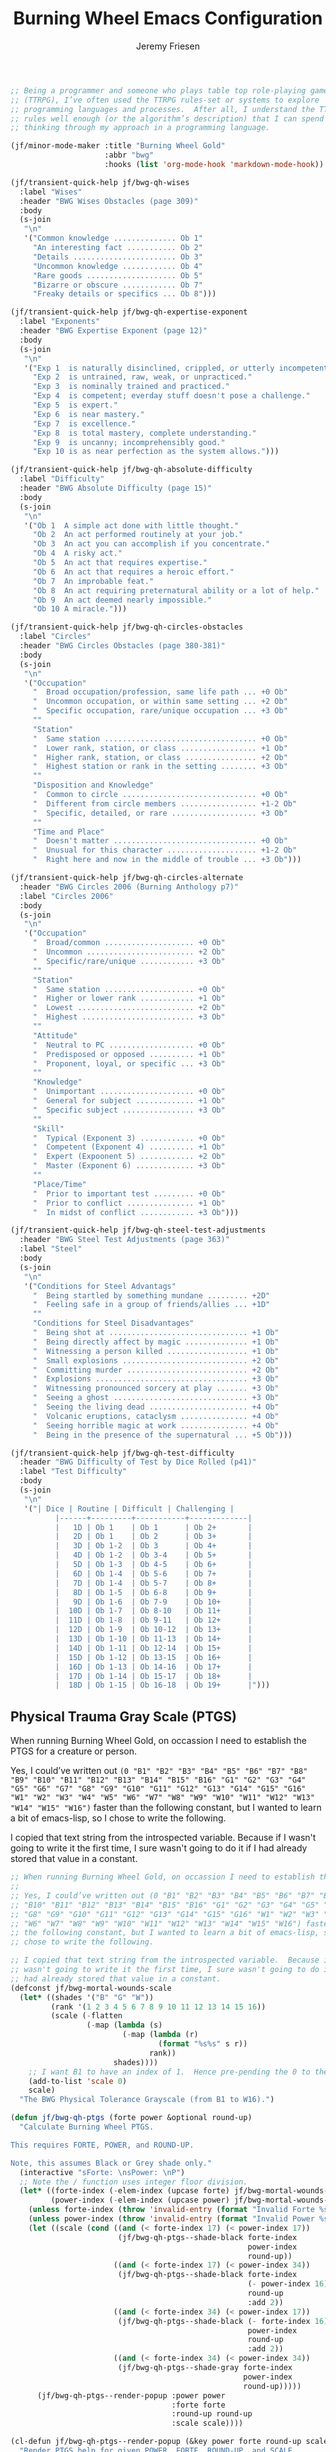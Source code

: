 # -*- org-insert-tilde-language: emacs-lisp; -*-
#+TITLE: Burning Wheel Emacs Configuration
#+AUTHOR: Jeremy Friesen
#+EMAIL: jeremy@jeremyfriesen.com
#+STARTUP: showall
#+OPTIONS: toc:3

#+begin_src emacs-lisp
  ;; Being a programmer and someone who plays table top role-playing games
  ;; (TTRPG), I’ve often used the TTRPG rules-set or systems to explore
  ;; programming languages and processes.  After all, I understand the TTRPG
  ;; rules well enough (or the algorithm’s description) that I can spend time
  ;; thinking through my approach in a programming language.

  (jf/minor-mode-maker :title "Burning Wheel Gold"
                       :abbr "bwg"
                       :hooks (list 'org-mode-hook 'markdown-mode-hook))

  (jf/transient-quick-help jf/bwg-qh-wises
    :label "Wises"
    :header "BWG Wises Obstacles (page 309)"
    :body
    (s-join
     "\n"
     '("Common knowledge .............. Ob 1"
       "An interesting fact ........... Ob 2"
       "Details ....................... Ob 3"
       "Uncommon knowledge ............ Ob 4"
       "Rare goods .................... Ob 5"
       "Bizarre or obscure ............ Ob 7"
       "Freaky details or specifics ... Ob 8")))

  (jf/transient-quick-help jf/bwg-qh-expertise-exponent
    :label "Exponents"
    :header "BWG Expertise Exponent (page 12)"
    :body
    (s-join
     "\n"
     '("Exp 1  is naturally disinclined, crippled, or utterly incompetent."
       "Exp 2  is untrained, raw, weak, or unpracticed."
       "Exp 3  is nominally trained and practiced."
       "Exp 4  is competent; everday stuff doesn't pose a challenge."
       "Exp 5  is expert."
       "Exp 6  is near mastery."
       "Exp 7  is excellence."
       "Exp 8  is total mastery, complete understanding."
       "Exp 9  is uncanny; incomprehensibly good."
       "Exp 10 is as near perfection as the system allows.")))

  (jf/transient-quick-help jf/bwg-qh-absolute-difficulty
    :label "Difficulty"
    :header "BWG Absolute Difficulty (page 15)"
    :body
    (s-join
     "\n"
     '("Ob 1  A simple act done with little thought."
       "Ob 2  An act performed routinely at your job."
       "Ob 3  An act you can accomplish if you concentrate."
       "Ob 4  A risky act."
       "Ob 5  An act that requires expertise."
       "Ob 6  An act that requires a heroic effort."
       "Ob 7  An improbable feat."
       "Ob 8  An act requiring preternatural ability or a lot of help."
       "Ob 9  An act deemed nearly impossible."
       "Ob 10 A miracle.")))

  (jf/transient-quick-help jf/bwg-qh-circles-obstacles
    :label "Circles"
    :header "BWG Circles Obstacles (page 380-381)"
    :body
    (s-join
     "\n"
     '("Occupation"
       "  Broad occupation/profession, same life path ... +0 Ob"
       "  Uncommon occupation, or within same setting ... +2 Ob"
       "  Specific occupation, rare/unique occupation ... +3 Ob"
       ""
       "Station"
       "  Same station .................................. +0 Ob"
       "  Lower rank, station, or class ................. +1 Ob"
       "  Higher rank, station, or class ................ +2 Ob"
       "  Highest station or rank in the setting ........ +3 Ob"
       ""
       "Disposition and Knowledge"
       "  Common to circle .............................. +0 Ob"
       "  Different from circle members ................. +1-2 Ob"
       "  Specific, detailed, or rare ................... +3 Ob"
       ""
       "Time and Place"
       "  Doesn't matter ................................ +0 Ob"
       "  Unusual for this character .................... +1-2 Ob"
       "  Right here and now in the middle of trouble ... +3 Ob")))

  (jf/transient-quick-help jf/bwg-qh-circles-alternate
    :header "BWG Circles 2006 (Burning Anthology p7)"
    :label "Circles 2006"
    :body
    (s-join
     "\n"
     '("Occupation"
       "  Broad/common .................... +0 Ob"
       "  Uncommon ........................ +2 Ob"
       "  Specific/rare/unique ............ +3 Ob"
       ""
       "Station"
       "  Same station .................... +0 Ob"
       "  Higher or lower rank ............ +1 Ob"
       "  Lowest .......................... +2 Ob"
       "  Highest ......................... +3 Ob"
       ""
       "Attitude"
       "  Neutral to PC ................... +0 Ob"
       "  Predisposed or opposed .......... +1 Ob"
       "  Proponent, loyal, or specific ... +3 Ob"
       ""
       "Knowledge"
       "  Unimportant ..................... +0 Ob"
       "  General for subject ............. +1 Ob"
       "  Specific subject ................ +3 Ob"
       ""
       "Skill"
       "  Typical (Exponent 3) ............ +0 Ob"
       "  Competent (Exponent 4) .......... +1 Ob"
       "  Expert (Expoonent 5) ............ +2 Ob"
       "  Master (Exponent 6) ............. +3 Ob"
       ""
       "Place/Time"
       "  Prior to important test ......... +0 Ob"
       "  Prior to conflict ............... +1 Ob"
       "  In midst of conflict ............ +3 Ob")))

  (jf/transient-quick-help jf/bwg-qh-steel-test-adjustments
    :header "BWG Steel Test Adjustments (page 363)"
    :label "Steel"
    :body
    (s-join
     "\n"
     '("Conditions for Steel Advantags"
       "  Being startled by something mundane ......... +2D"
       "  Feeling safe in a group of friends/allies ... +1D"
       ""
       "Conditions for Steel Disadvantages"
       "  Being shot at ............................... +1 Ob"
       "  Being directly affect by magic .............. +1 Ob"
       "  Witnessing a person killed .................. +1 Ob"
       "  Small explosions ............................ +2 Ob"
       "  Committing murder ........................... +2 Ob"
       "  Explosions .................................. +3 Ob"
       "  Witnessing pronounced sorcery at play ....... +3 Ob"
       "  Seeing a ghost .............................. +3 Ob"
       "  Seeing the living dead ...................... +4 Ob"
       "  Volcanic eruptions, cataclysm ............... +4 Ob"
       "  Seeing horrible magic at work ............... +4 Ob"
       "  Being in the presence of the supernatural ... +5 Ob")))

  (jf/transient-quick-help jf/bwg-qh-test-difficulty
    :header "BWG Difficulty of Test by Dice Rolled (p41)"
    :label "Test Difficulty"
    :body
    (s-join
     "\n"
     '("| Dice | Routine | Difficult | Challenging |
            |------+---------+-----------+-------------|
            |   1D | Ob 1    | Ob 1      | Ob 2+       |
            |   2D | Ob 1    | Ob 2      | Ob 3+       |
            |   3D | Ob 1-2  | Ob 3      | Ob 4+       |
            |   4D | Ob 1-2  | Ob 3-4    | Ob 5+       |
            |   5D | Ob 1-3  | Ob 4-5    | Ob 6+       |
            |   6D | Ob 1-4  | Ob 5-6    | Ob 7+       |
            |   7D | Ob 1-4  | Ob 5-7    | Ob 8+       |
            |   8D | Ob 1-5  | Ob 6-8    | Ob 9+       |
            |   9D | Ob 1-6  | Ob 7-9    | Ob 10+      |
            |  10D | Ob 1-7  | Ob 8-10   | Ob 11+      |
            |  11D | Ob 1-8  | Ob 9-11   | Ob 12+      |
            |  12D | Ob 1-9  | Ob 10-12  | Ob 13+      |
            |  13D | Ob 1-10 | Ob 11-13  | Ob 14+      |
            |  14D | Ob 1-11 | Ob 12-14  | Ob 15+      |
            |  15D | Ob 1-12 | Ob 13-15  | Ob 16+      |
            |  16D | Ob 1-13 | Ob 14-16  | Ob 17+      |
            |  17D | Ob 1-14 | Ob 15-17  | Ob 18+      |
            |  18D | Ob 1-15 | Ob 16-18  | Ob 19+      |")))
#+end_src

** Physical Trauma Gray Scale (PTGS)

When running Burning Wheel Gold, on occassion I need to establish the PTGS for a creature or person.

Yes, I could’ve written out ~(0 "B1" "B2" "B3" "B4" "B5" "B6" "B7" "B8" "B9" "B10" "B11" "B12" "B13" "B14" "B15" "B16" "G1" "G2" "G3" "G4" "G5" "G6" "G7" "G8" "G9" "G10" "G11" "G12" "G13" "G14" "G15" "G16" "W1" "W2" "W3" "W4" "W5" "W6" "W7" "W8" "W9" "W10" "W11" "W12" "W13" "W14" "W15" "W16")~ faster than the following constant, but I wanted to learn a bit of emacs-lisp, so I chose to write the following.

I copied that text string from the introspected variable.  Because if I wasn't going to write it the first time, I sure wasn't going to do it if I had already stored that value in a constant.

#+begin_src emacs-lisp
  ;; When running Burning Wheel Gold, on occassion I need to establish the PTGS for a creature or person.
  ;;
  ;; Yes, I could’ve written out (0 "B1" "B2" "B3" "B4" "B5" "B6" "B7" "B8" "B9"
  ;; "B10" "B11" "B12" "B13" "B14" "B15" "B16" "G1" "G2" "G3" "G4" "G5" "G6" "G7"
  ;; "G8" "G9" "G10" "G11" "G12" "G13" "G14" "G15" "G16" "W1" "W2" "W3" "W4" "W5"
  ;; "W6" "W7" "W8" "W9" "W10" "W11" "W12" "W13" "W14" "W15" "W16") faster than
  ;; the following constant, but I wanted to learn a bit of emacs-lisp, so I
  ;; chose to write the following.

  ;; I copied that text string from the introspected variable.  Because if I
  ;; wasn't going to write it the first time, I sure wasn't going to do it if I
  ;; had already stored that value in a constant.
  (defconst jf/bwg-mortal-wounds-scale
    (let* ((shades '("B" "G" "W"))
           (rank '(1 2 3 4 5 6 7 8 9 10 11 12 13 14 15 16))
           (scale (-flatten
                   (-map (lambda (s)
                           (-map (lambda (r)
                                   (format "%s%s" s r))
                                 rank))
                         shades))))
      ;; I want B1 to have an index of 1.  Hence pre-pending the 0 to the list.
      (add-to-list 'scale 0)
      scale)
    "The BWG Physical Tolerance Grayscale (from B1 to W16).")

  (defun jf/bwg-qh-ptgs (forte power &optional round-up)
    "Calculate Burning Wheel PTGS.

  This requires FORTE, POWER, and ROUND-UP.

  Note, this assumes Black or Grey shade only."
    (interactive "sForte: \nsPower: \nP")
    ;; Note the / function uses integer floor division.
    (let* ((forte-index (-elem-index (upcase forte) jf/bwg-mortal-wounds-scale))
           (power-index (-elem-index (upcase power) jf/bwg-mortal-wounds-scale)))
      (unless forte-index (throw 'invalid-entry (format "Invalid Forte %s" forte)))
      (unless power-index (throw 'invalid-entry (format "Invalid Power %s" power)))
      (let ((scale (cond ((and (< forte-index 17) (< power-index 17))
                          (jf/bwg-qh-ptgs--shade-black forte-index
                                                       power-index
                                                       round-up))
                         ((and (< forte-index 17) (< power-index 34))
                          (jf/bwg-qh-ptgs--shade-black forte-index
                                                       (- power-index 16)
                                                       round-up
                                                       :add 2))
                         ((and (< forte-index 34) (< power-index 17))
                          (jf/bwg-qh-ptgs--shade-black (- forte-index 16)
                                                       power-index
                                                       round-up
                                                       :add 2))
                         ((and (< forte-index 34) (< power-index 34))
                          (jf/bwg-qh-ptgs--shade-gray forte-index
                                                      power-index
                                                      round-up)))))
        (jf/bwg-qh-ptgs--render-popup :power power
                                      :forte forte
                                      :round-up round-up
                                      :scale scale))))

  (cl-defun jf/bwg-qh-ptgs--render-popup (&key power forte round-up scale)
    "Render PTGS help for given POWER, FORTE, ROUND-UP, and SCALE

    Where SCALE is a list of 6 elements: Su, Li, Mi, Se, Tr, and Mo"
    (jf/quick-help
     :header (concat "BWG PTGS (p98, p546) Forte:" forte ", Power: " power (when round-up " (Rounded up)"))
     :body (format (concat
                    "Su %s; Li %s; Mi %s; Se %s; Tr %s; Mo %s"
                    "\n\nForte: %s\nPower: %s"
                    (when round-up "\n(Rounded up)") "\n")
                   (nth (nth 0 scale) jf/bwg-mortal-wounds-scale)
                   (nth (nth 1 scale) jf/bwg-mortal-wounds-scale)
                   (nth (nth 2 scale) jf/bwg-mortal-wounds-scale)
                   (nth (nth 3 scale) jf/bwg-mortal-wounds-scale)
                   (nth (nth 4 scale) jf/bwg-mortal-wounds-scale)
                   (nth (nth 5 scale) jf/bwg-mortal-wounds-scale)
                   (upcase forte)
                   (upcase power))))
#+end_src

On page 98 of “Burning Wheel Gold Revised”, we have instructions for calculating PTGS for most characters.  Page 546 overlays those instructions with additional instructions for calculating Gray-shaded attributes.

#+begin_src emacs-lisp
  (cl-defun jf/bwg-qh-ptgs--shade-black (forte power &optional round-up &key (add 0))
    "Calculate Black shade PTGS (BWGR p98, p546).

  This requires FORTE, POWER, and ROUND-UP.

  Returns a list of 6 elements: Su, Li, Mi, Se, Tr, and Mo"
    (interactive "nForte: \nnPower: \nP")
    ;; Note the / function uses integer floor division.
    (let* ((mw-rnd (if round-up 1 0))
           (mo (+ 6 add (/ (+ forte power mw-rnd) 2)))
           (step (+ (/ (+ 1 forte) 2)))
           (su (+ 1 (/ forte 2)))
           (li (+ su step))
           (mi (+ li step))
           (se (+ mi step))
           (tr (+ se step))
           (tr (if (< tr mo) tr (- mo 1)))
           (se (if (< se tr) se (- tr 1)))
           (mi (if (< mi se) mi (- se 1)))
           (li (if (< li mi) li (- mi 1))))
      (list su li mi se tr mo)))

  (defun jf/bwg-qh-ptgs--shade-gray (forte power &optional round-up)
    "Calculate Gray shade PTGS (BWGR p546).

  This requires FORTE, POWER, and ROUND-UP.

  Returns a list of 6 elements: Su, Li, Mi, Se, Tr, and Mo"
    (let* ((fort-exponent (- forte 16))
           (mw-rnd (if round-up 1 0))
           (mo (+ 6 (/ (+ forte power mw-rnd) 2)))
           (su fort-exponent)
           (li (+ su fort-exponent))
           (mi (- mo 4))
           (se (- mo 2))
           (tr (- mo 1)))
      (list su li mi se tr mo)))
  ;; While running (or playing) a game of Burning Wheel, it can be useful to have
  ;; access to character lifepaths.  These can give you insight into a quick NPC.
  ;;
  ;; I have transformed and edited the http://charred-black.herokuapp.com/#/ into
  ;; individual YAML files that sit on my local machine.  I also created a bit of
  ;; https://gohugo.io/ code to render lifepaths from those YAML files.  You can
  ;; see an example at
  ;; https://takeonrules.com/2018/10/10/burning-wheel-lifepaths-inspired-by-warhammer-fantasy/
  ;;
  ;; I’m thinking what would be useful to create a searchable index of those
  ;; lifepaths.  For now, I’ll search based on the stock, setting, and lifepath
  ;; name (all of which happen to be in the pathname of the YAML file).
  ;;
  ;; But instead of hopping to the YAML file, I’d like to jump to the spot on an
  ;; HTML page with that information.  This way when I “find” a lifepath, I can
  ;; see what other lifepaths are of comparable station (a common need when
  ;; testing Circles).
  (defconst jf/bwg-lifepath--path-to-html-file
    "~/git/org/assets/burning-wheel.html"
    "The path to an HTML")

  (defconst jf/bwg-lifepath--narrowing-regexp
    "data-lifepath="
    "All lines in `jf/bwg-lifepath--path-to-html-file' that have this substring contain filterable data.")

  (global-set-key (kbd "C-M-s-b") 'jf/menu--bwg)
  (transient-define-prefix jf/menu--bwg ()
    "Define the BWG help prefix."
    ["Burning Wheel"
     ("c" jf/bwg-qh-circles-obstacles)
     ("C" jf/bwg-qh-circles-alternate)
     ("d" jf/bwg-qh-absolute-difficulty)
     ("e" jf/bwg-qh-expertise-exponent)
     ("p" "PTGS" jf/bwg-qh-ptgs)
     ("s" jf/bwg-qh-steel-test-adjustments)
     ("t" jf/bwg-qh-test-difficulty)
     ("w" jf/bwg-qh-wises)
     ])
#+end_src
